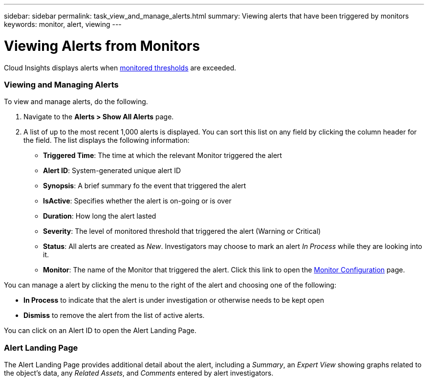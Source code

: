---
sidebar: sidebar
permalink: task_view_and_manage_alerts.html
summary: Viewing alerts that have been triggered by monitors
keywords: monitor, alert, viewing
---

= Viewing Alerts from Monitors

:toc: macro
:hardbreaks:
:toclevels: 1
:nofooter:
:icons: font
:linkattrs:
:imagesdir: ./media/

[.lead]
Cloud Insights displays alerts when link:task_create_monitor.html[monitored thresholds] are exceeded. 

=== Viewing and Managing Alerts

To view and manage alerts, do the following.

. Navigate to the *Alerts > Show All Alerts* page.
. A list of up to the most recent 1,000 alerts is displayed. You can sort this list on any field by clicking the column header for the field. The list displays the following information:
** *Triggered Time*: The time at which the relevant Monitor triggered the alert
** *Alert ID*: System-generated unique alert ID
** *Synopsis*: A brief summary fo the event that triggered the alert
** *IsActive*: Specifies whether the alert is on-going or is over
** *Duration*: How long the alert lasted
** *Severity*: The level of monitored threshold that triggered the alert (Warning or Critical)
** *Status*: All alerts are created as _New_. Investigators may choose to mark an alert _In Process_ while they are looking into it. 
** *Monitor*: The name of the Monitor that triggered the alert. Click this link to open the link:task_create_monitor.html[Monitor Configuration] page.

You can manage a alert by clicking the menu to the right of the alert and choosing one of the following:

* *In Process* to indicate that the alert is under investigation or otherwise needs to be kept open
* *Dismiss* to remove the alert from the list of active alerts.

You can click on an Alert ID to open the Alert Landing Page.

=== Alert Landing Page

The Alert Landing Page provides additional detail about the alert, including a _Summary_, an _Expert View_ showing graphs related to the object's data, any _Related Assets_, and _Comments_ entered by alert investigators.

//image:AlertSamplePage.png[Alert Example]

